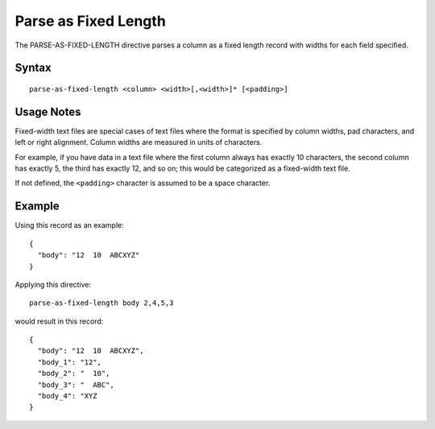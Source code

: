 .. meta::
    :author: Cask Data, Inc.
    :copyright: Copyright © 2014-2017 Cask Data, Inc.

=====================
Parse as Fixed Length
=====================

The PARSE-AS-FIXED-LENGTH directive parses a column as a fixed length
record with widths for each field specified.

Syntax
------

::

    parse-as-fixed-length <column> <width>[,<width>]* [<padding>]

Usage Notes
-----------

Fixed-width text files are special cases of text files where the format
is specified by column widths, pad characters, and left or right
alignment. Column widths are measured in units of characters.

For example, if you have data in a text file where the first column
always has exactly 10 characters, the second column has exactly 5, the
third has exactly 12, and so on; this would be categorized as a
fixed-width text file.

If not defined, the ``<padding>`` character is assumed to be a space
character.

Example
-------

Using this record as an example:

::

    {
      "body": "12  10  ABCXYZ"
    }

Applying this directive:

::

    parse-as-fixed-length body 2,4,5,3

would result in this record:

::

    {
      "body": "12  10  ABCXYZ",
      "body_1": "12",
      "body_2": "  10",
      "body_3": "  ABC",
      "body_4": "XYZ
    }
